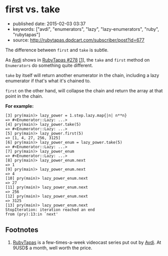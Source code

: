 * first vs. take
  :PROPERTIES:
  :CUSTOM_ID: first-vs.take
  :END:

- published date: 2015-02-03 03:37
- keywords: ["avdi", "enumerators", "lazy", "lazy-enumerators", "ruby", "rubytapas"]
- source: http://rubytapas.dpdcart.com/subscriber/post?id=677

The difference between =first= and =take= is subtle.

As [[http://about.avdi.org][Avdi]] shows in [[file:%7B%7Bpage.source%7D%7D][RubyTapas #278]] [[#footnote1][[1]]], the =take= and =first= method on =Enumerators= do something quite different.

=take= by itself will return another enumerator in the chain, including a lazy enumerator if that's what it's chained to.

=first= on the other hand, will collapse the chain and return the array at that point in the chain.

*For example:*

#+BEGIN_EXAMPLE
    [3] pry(main)> lazy_power = 1.step.lazy.map{|n| n**n}
    => #<Enumerator::Lazy: ...>
    [4] pry(main)> lazy_power.take(5)
    => #<Enumerator::Lazy: ...>
    [5] pry(main)> lazy_power.first(5)
    => [1, 4, 27, 256, 3125]
    [6] pry(main)> lazy_power_enum = lazy_power.take(5)
    => #<Enumerator::Lazy: ...>
    [7] pry(main)> lazy_power_enum
    => #<Enumerator::Lazy: ...>
    [8] pry(main)> lazy_power_enum.next
    => 1
    [9] pry(main)> lazy_power_enum.next
    => 4
    [10] pry(main)> lazy_power_enum.next
    => 27
    [11] pry(main)> lazy_power_enum.next
    => 256
    [12] pry(main)> lazy_power_enum.next
    => 3125
    [13] pry(main)> lazy_power_enum.next
    StopIteration: iteration reached an end
    from (pry):13:in `next'
#+END_EXAMPLE

** Footnotes
   :PROPERTIES:
   :CUSTOM_ID: footnotes
   :END:

1. [[http://www.rubytapas.com][RubyTapas]] is a few-times-a-week videocast series put out by [[http://about.avdi.org][Avdi]]. At 9USD$ a month, well worth the price.
